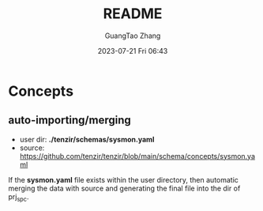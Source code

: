#+TITLE: README
#+AUTHOR: GuangTao Zhang
#+EMAIL: gtrunsec@hardenedlinux.org
#+DATE: 2023-07-21 Fri 06:43


* Concepts
** auto-importing/merging

- user dir: *./tenzir/schemas/sysmon.yaml*
- source: https://github.com/tenzir/tenzir/blob/main/schema/concepts/sysmon.yaml

If the *sysmon.yaml* file exists within the user directory, then automatic merging the data with source and generating the final file into the dir of prj_spc.
